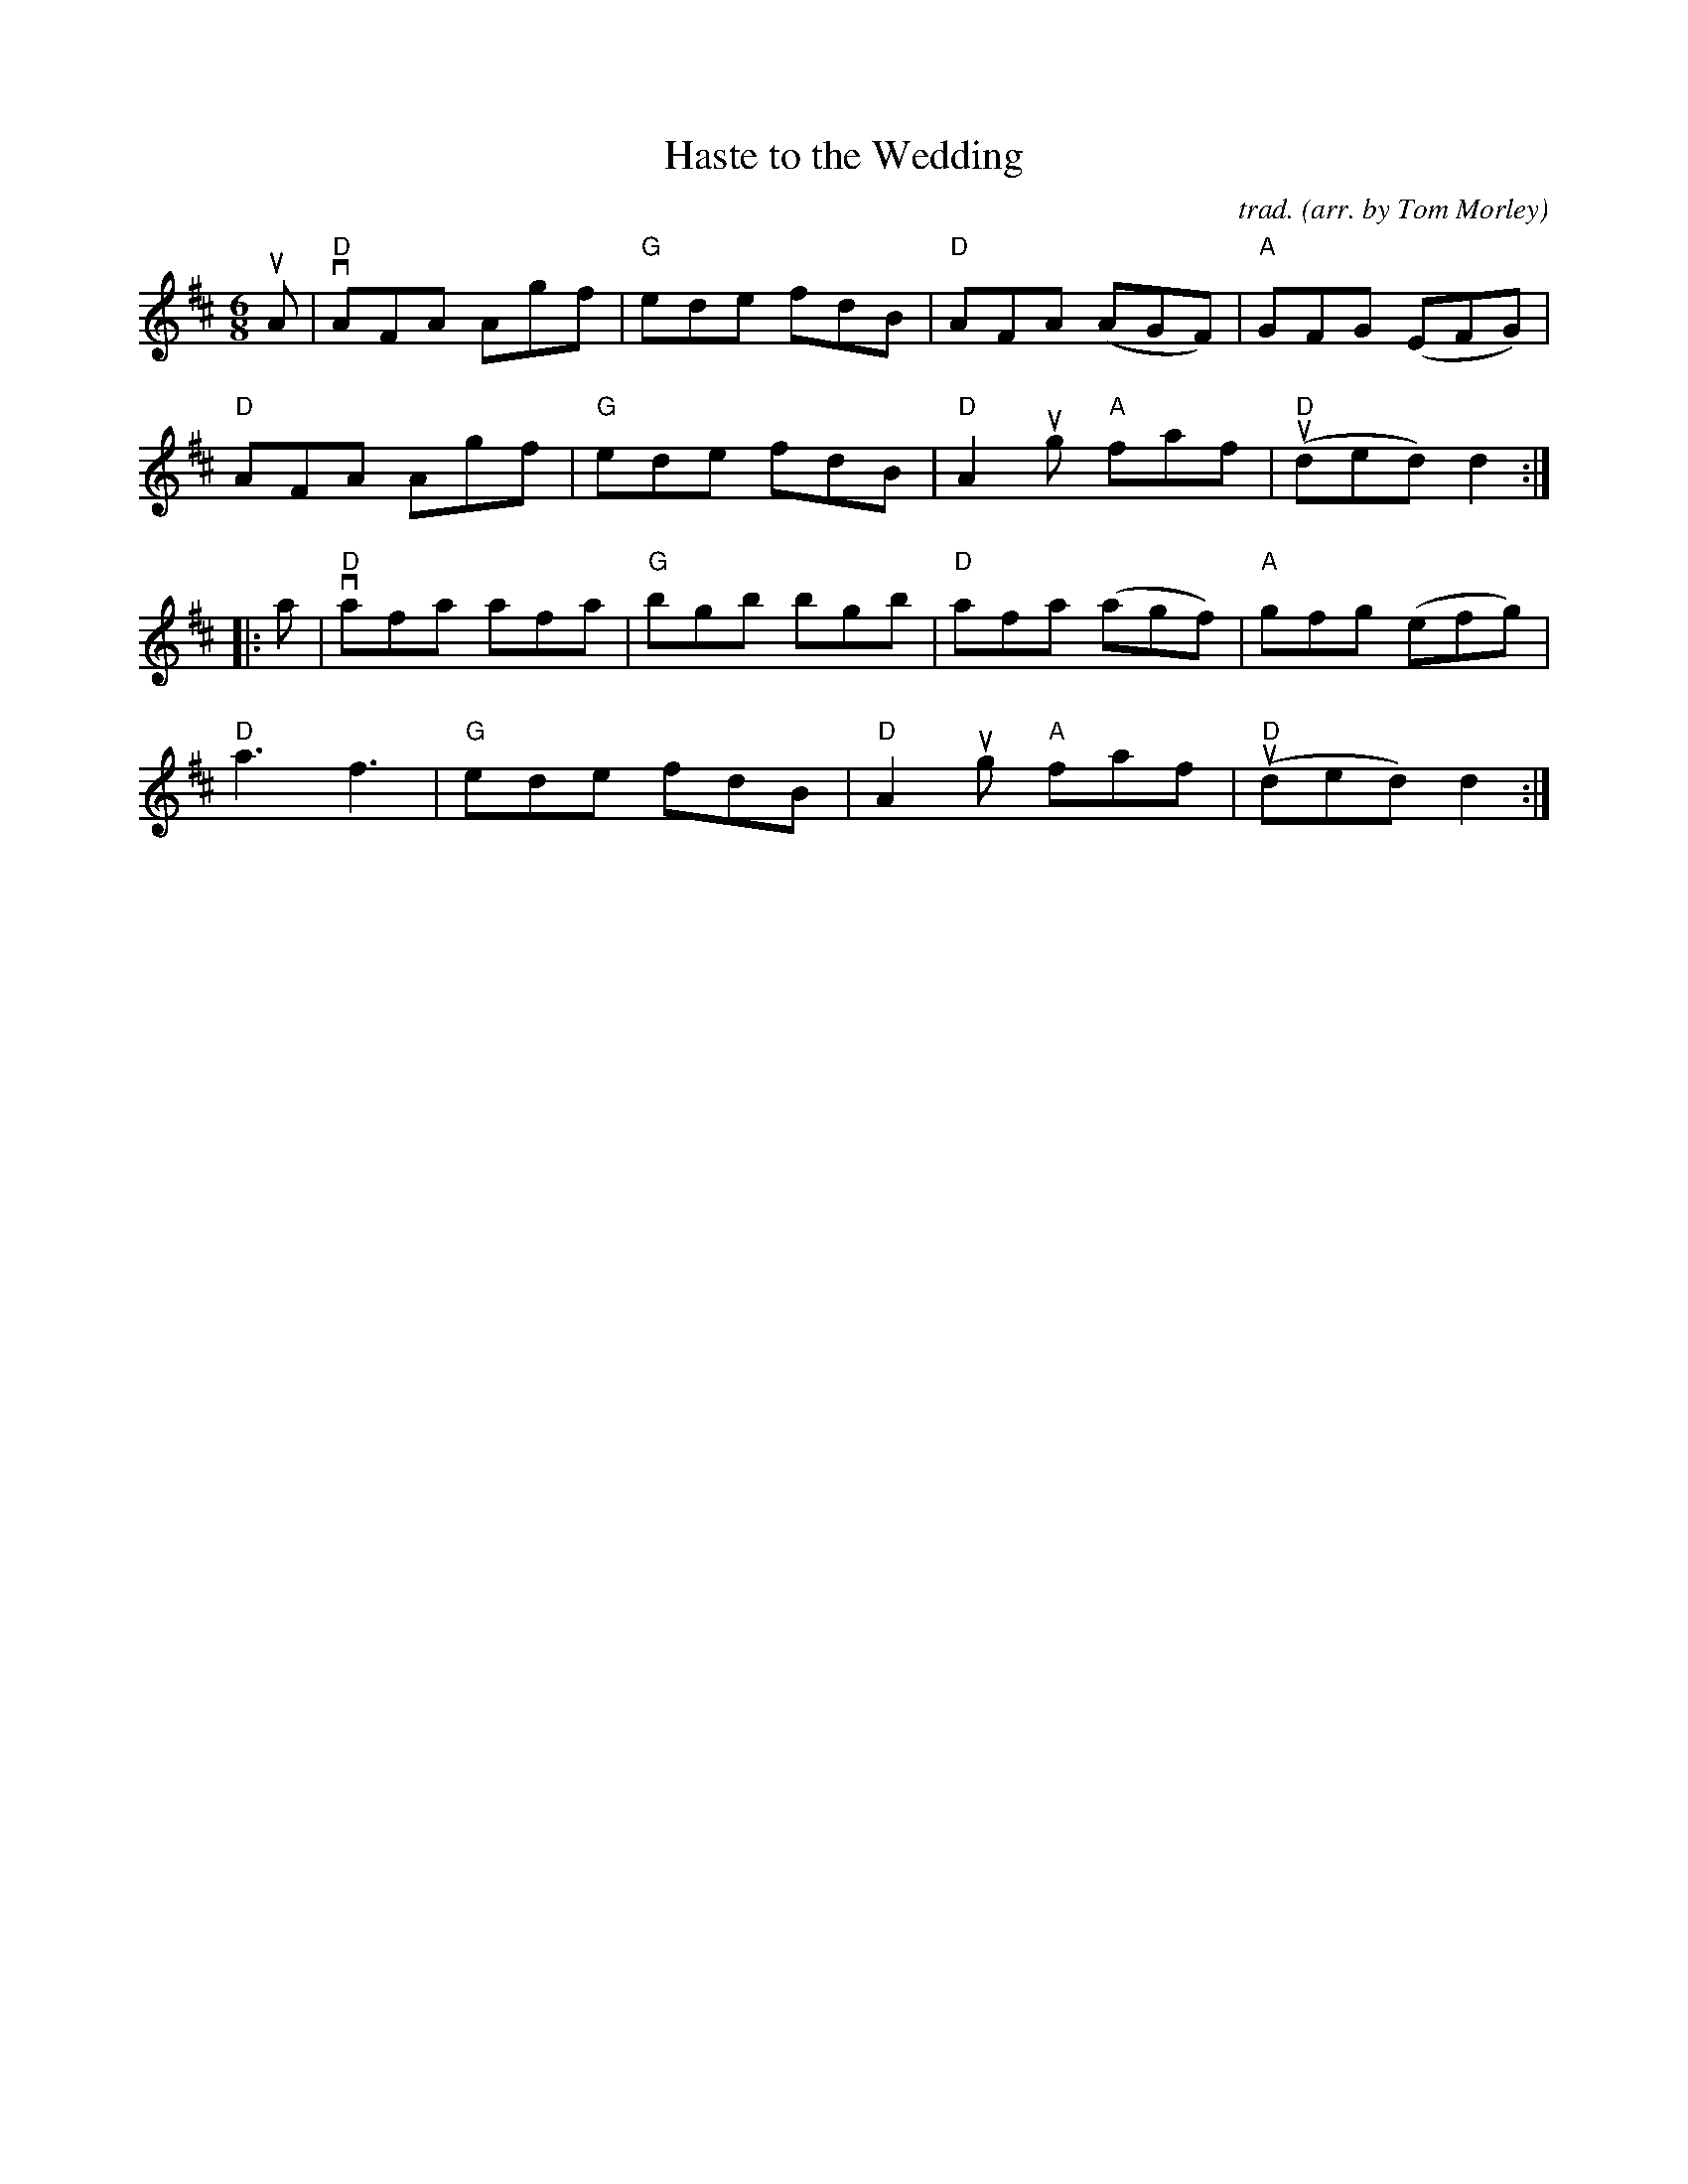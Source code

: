 X: 1
T: Haste to the Wedding
C: trad.
O: arr. by Tom Morley
R: jig
S: Fiddle Hell Online 2021-11-04
Z: 2022 John Chambers <jc:trillian.mit.edu>
M: 6/8
L: 1/8
K: D
uA |\
"D"vAFA Agf | "G"ede fdB | "D"AFA (AGF) | "A"GFG (EFG) |
"D" AFA Agf | "G"ede fdB | "D"A2ug "A"faf | "D"(uded) d2 :|
|: a |\
"D"vafa afa | "G"bgb bgb | "D"afa (agf) | "A"gfg (efg) |
"D"a3 f3 | "G"ede fdB | "D"A2ug "A"faf | "D"(uded) d2 :|
